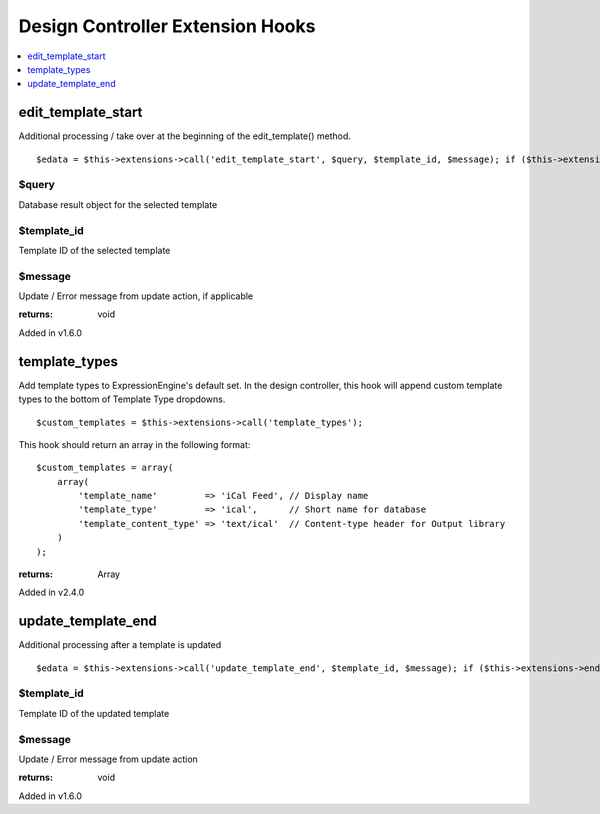 Design Controller Extension Hooks
=================================

.. contents::
	:local:
	:depth: 1


edit\_template\_start
---------------------

Additional processing / take over at the beginning of the
edit\_template() method. ::

	$edata = $this->extensions->call('edit_template_start', $query, $template_id, $message); if ($this->extensions->end_script === TRUE) return;

$query
~~~~~~

Database result object for the selected template

$template\_id
~~~~~~~~~~~~~

Template ID of the selected template

$message
~~~~~~~~

Update / Error message from update action, if applicable

:returns:
    void

Added in v1.6.0

template_types
--------------

Add template types to ExpressionEngine's default set. In the design
controller, this hook will append custom template types to the bottom of
Template Type dropdowns. ::

	$custom_templates = $this->extensions->call('template_types');

This hook should return an array in the following format::

	$custom_templates = array(
	    array(
	        'template_name'         => 'iCal Feed', // Display name
	        'template_type'         => 'ical',      // Short name for database
	        'template_content_type' => 'text/ical'  // Content-type header for Output library
	    )
	);

:returns:
    Array

Added in v2.4.0

update\_template\_end
---------------------

Additional processing after a template is updated

::

	$edata = $this->extensions->call('update_template_end', $template_id, $message); if ($this->extensions->end_script === TRUE) return;

$template\_id
~~~~~~~~~~~~~

Template ID of the updated template

$message
~~~~~~~~

Update / Error message from update action

:returns:
    void

Added in v1.6.0
